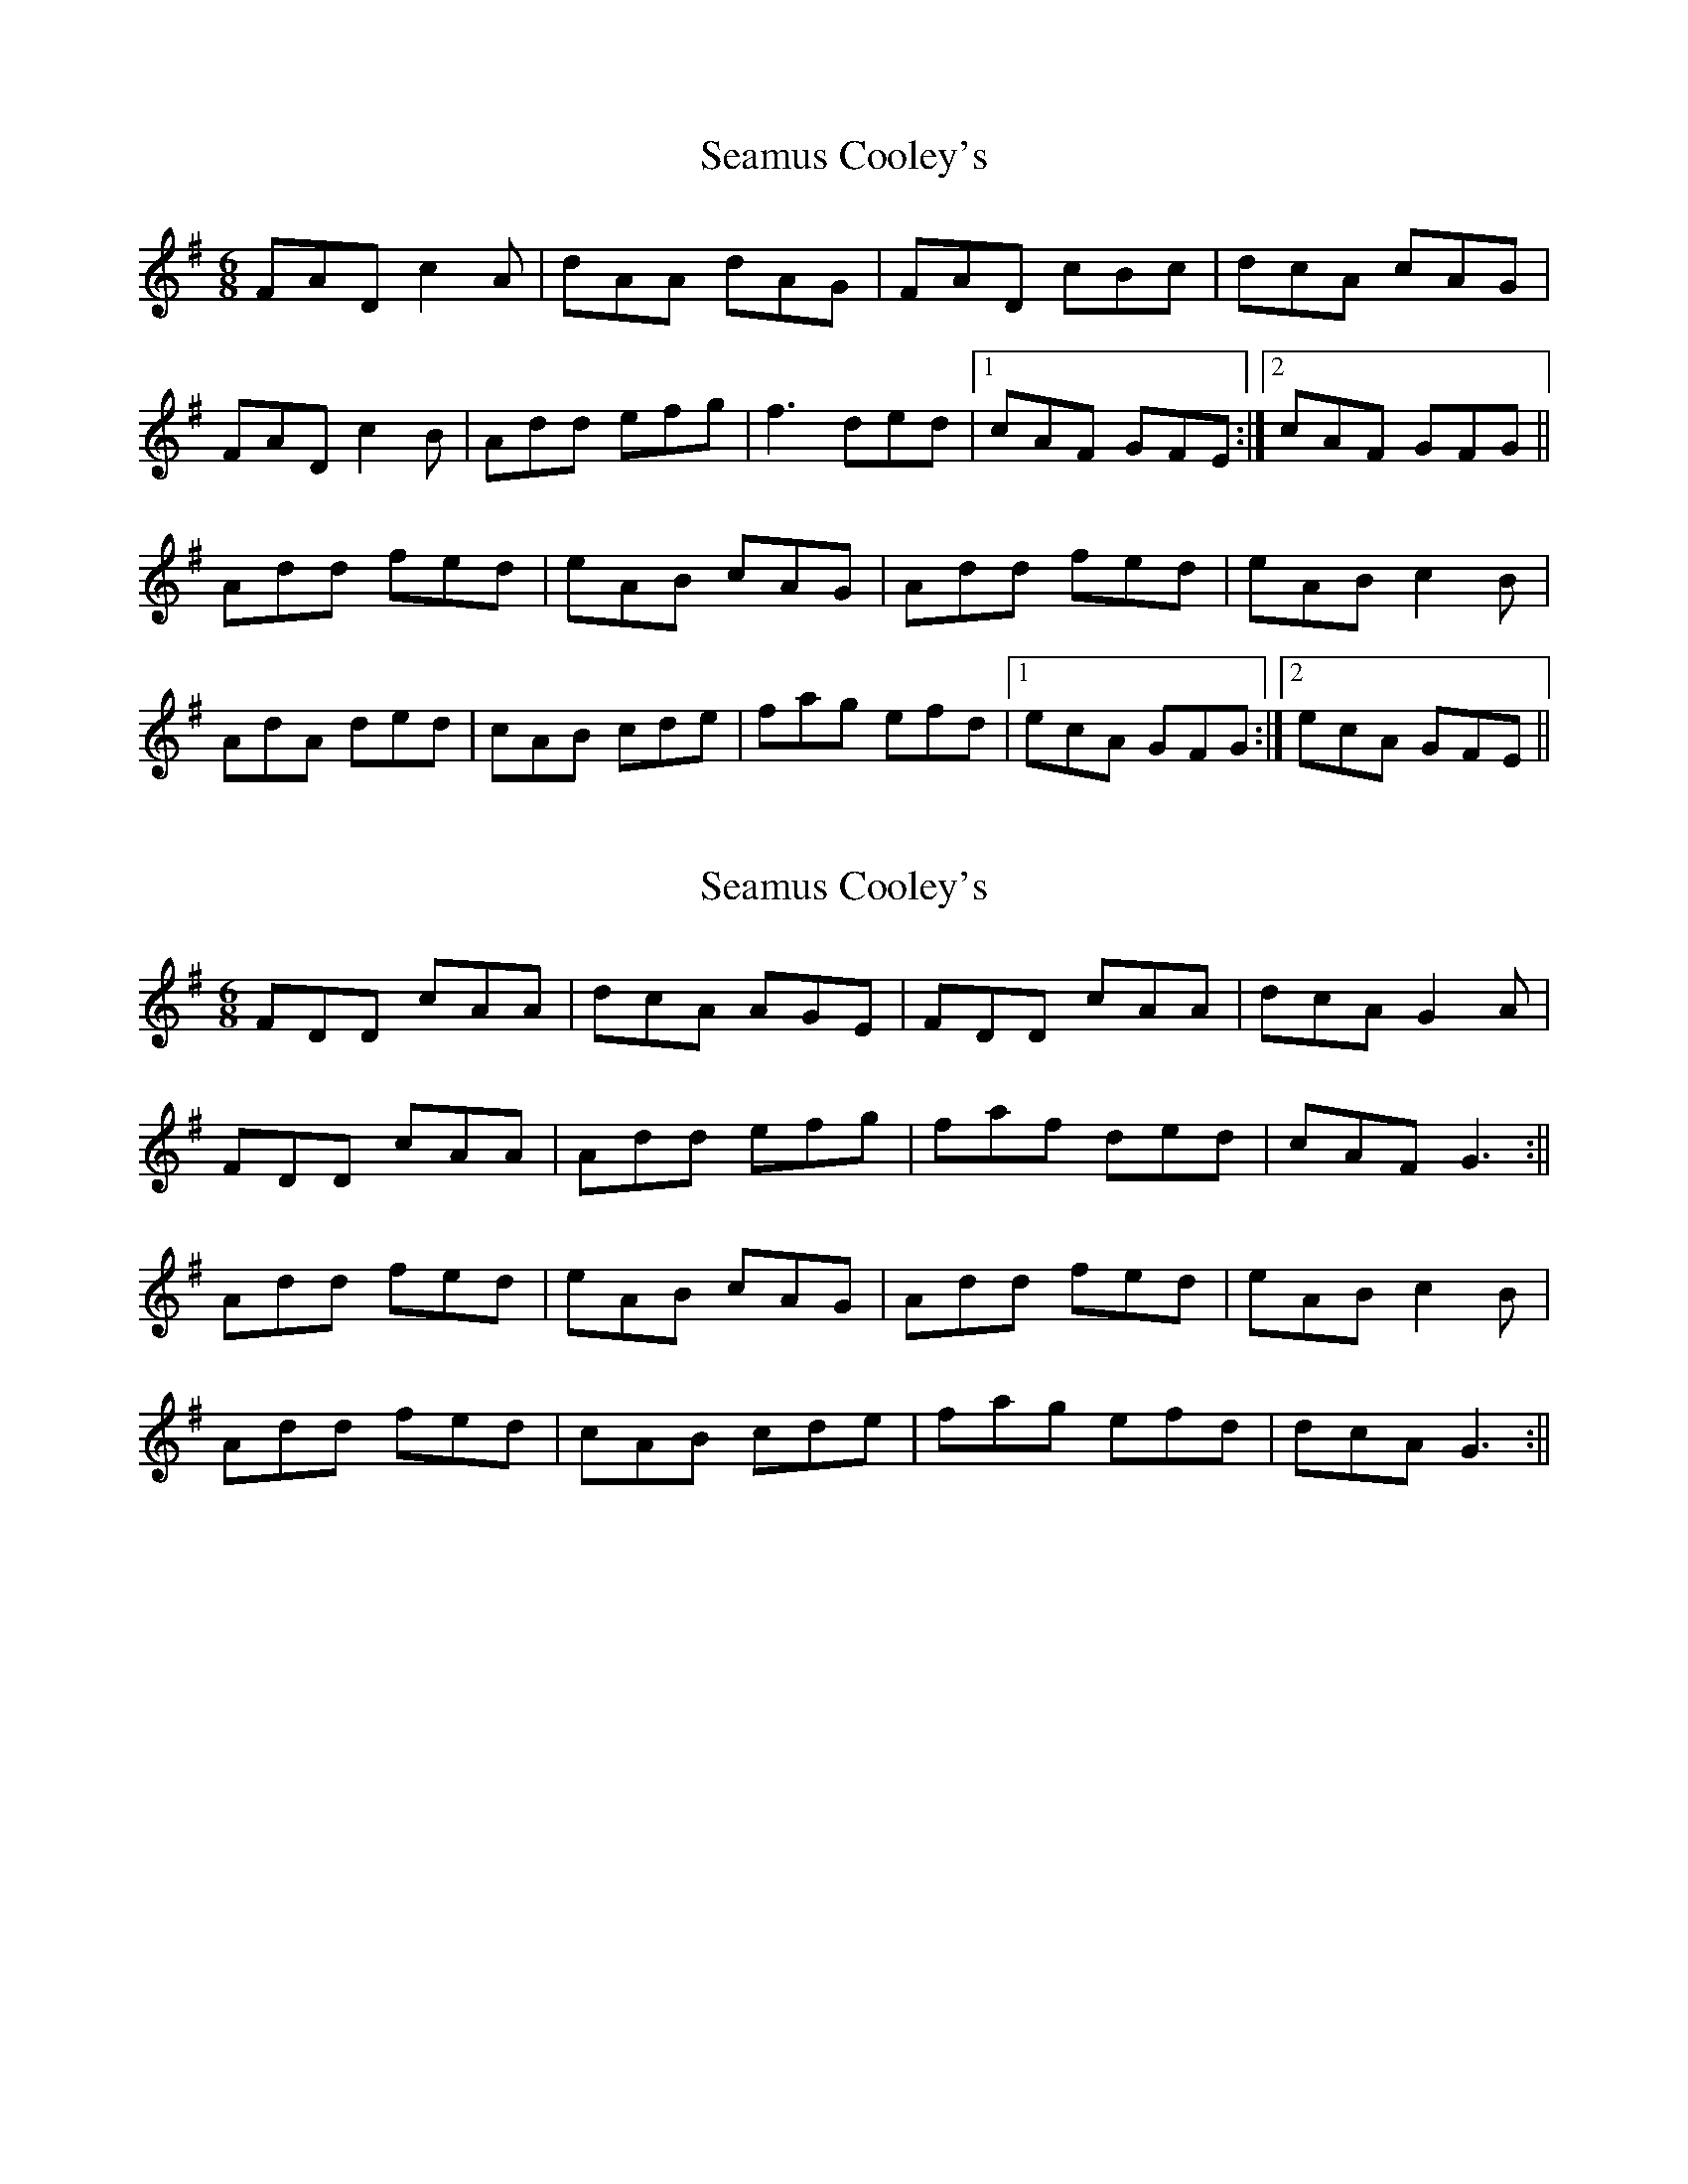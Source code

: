 X: 1
T: Seamus Cooley's
Z: tbag
S: https://thesession.org/tunes/5958#setting5958
R: jig
M: 6/8
L: 1/8
K: Dmix
FAD c2A | dAA dAG | FAD cBc | dcA cAG |
FAD c2B | Add efg | f3 ded | [1 cAF GFE :| [2 cAF GFG ||
Add fed | eAB cAG | Add fed | eAB c2B |
AdA ded | cAB cde | fag efd | [1 ecA GFG :| [2 ecA GFE ||
X: 2
T: Seamus Cooley's
Z: Ian Varley
S: https://thesession.org/tunes/5958#setting29242
R: jig
M: 6/8
L: 1/8
K: Dmix
FDD cAA | dcA AGE | FDD cAA | dcA G2A |
FDD cAA | Add efg | faf ded | cAF G3 :||
Add fed | eAB cAG | Add fed | eAB c2B |
Add fed | cAB cde | fag efd | dcA G3 :||
